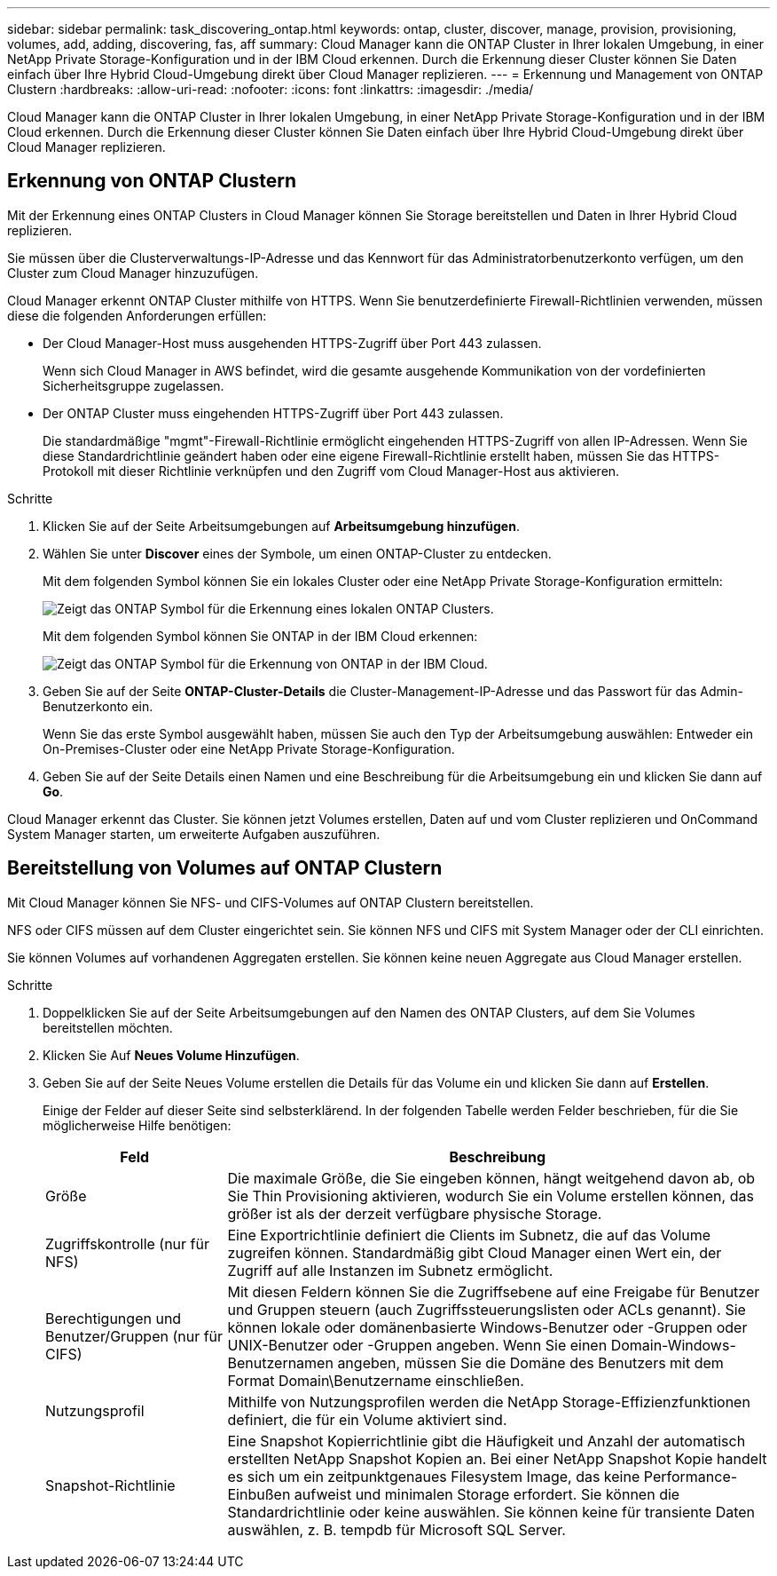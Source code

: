 ---
sidebar: sidebar 
permalink: task_discovering_ontap.html 
keywords: ontap, cluster, discover, manage, provision, provisioning, volumes, add, adding, discovering, fas, aff 
summary: Cloud Manager kann die ONTAP Cluster in Ihrer lokalen Umgebung, in einer NetApp Private Storage-Konfiguration und in der IBM Cloud erkennen. Durch die Erkennung dieser Cluster können Sie Daten einfach über Ihre Hybrid Cloud-Umgebung direkt über Cloud Manager replizieren. 
---
= Erkennung und Management von ONTAP Clustern
:hardbreaks:
:allow-uri-read: 
:nofooter: 
:icons: font
:linkattrs: 
:imagesdir: ./media/


Cloud Manager kann die ONTAP Cluster in Ihrer lokalen Umgebung, in einer NetApp Private Storage-Konfiguration und in der IBM Cloud erkennen. Durch die Erkennung dieser Cluster können Sie Daten einfach über Ihre Hybrid Cloud-Umgebung direkt über Cloud Manager replizieren.



== Erkennung von ONTAP Clustern

Mit der Erkennung eines ONTAP Clusters in Cloud Manager können Sie Storage bereitstellen und Daten in Ihrer Hybrid Cloud replizieren.

Sie müssen über die Clusterverwaltungs-IP-Adresse und das Kennwort für das Administratorbenutzerkonto verfügen, um den Cluster zum Cloud Manager hinzuzufügen.

Cloud Manager erkennt ONTAP Cluster mithilfe von HTTPS. Wenn Sie benutzerdefinierte Firewall-Richtlinien verwenden, müssen diese die folgenden Anforderungen erfüllen:

* Der Cloud Manager-Host muss ausgehenden HTTPS-Zugriff über Port 443 zulassen.
+
Wenn sich Cloud Manager in AWS befindet, wird die gesamte ausgehende Kommunikation von der vordefinierten Sicherheitsgruppe zugelassen.

* Der ONTAP Cluster muss eingehenden HTTPS-Zugriff über Port 443 zulassen.
+
Die standardmäßige "mgmt"-Firewall-Richtlinie ermöglicht eingehenden HTTPS-Zugriff von allen IP-Adressen. Wenn Sie diese Standardrichtlinie geändert haben oder eine eigene Firewall-Richtlinie erstellt haben, müssen Sie das HTTPS-Protokoll mit dieser Richtlinie verknüpfen und den Zugriff vom Cloud Manager-Host aus aktivieren.



.Schritte
. Klicken Sie auf der Seite Arbeitsumgebungen auf *Arbeitsumgebung hinzufügen*.
. Wählen Sie unter *Discover* eines der Symbole, um einen ONTAP-Cluster zu entdecken.
+
Mit dem folgenden Symbol können Sie ein lokales Cluster oder eine NetApp Private Storage-Konfiguration ermitteln:

+
image:screenshot_discover_ontap_onprem.gif["Zeigt das ONTAP Symbol für die Erkennung eines lokalen ONTAP Clusters."]

+
Mit dem folgenden Symbol können Sie ONTAP in der IBM Cloud erkennen:

+
image:screenshot_discover_ontap_ibm.gif["Zeigt das ONTAP Symbol für die Erkennung von ONTAP in der IBM Cloud."]

. Geben Sie auf der Seite *ONTAP-Cluster-Details* die Cluster-Management-IP-Adresse und das Passwort für das Admin-Benutzerkonto ein.
+
Wenn Sie das erste Symbol ausgewählt haben, müssen Sie auch den Typ der Arbeitsumgebung auswählen: Entweder ein On-Premises-Cluster oder eine NetApp Private Storage-Konfiguration.

. Geben Sie auf der Seite Details einen Namen und eine Beschreibung für die Arbeitsumgebung ein und klicken Sie dann auf *Go*.


Cloud Manager erkennt das Cluster. Sie können jetzt Volumes erstellen, Daten auf und vom Cluster replizieren und OnCommand System Manager starten, um erweiterte Aufgaben auszuführen.



== Bereitstellung von Volumes auf ONTAP Clustern

Mit Cloud Manager können Sie NFS- und CIFS-Volumes auf ONTAP Clustern bereitstellen.

NFS oder CIFS müssen auf dem Cluster eingerichtet sein. Sie können NFS und CIFS mit System Manager oder der CLI einrichten.

Sie können Volumes auf vorhandenen Aggregaten erstellen. Sie können keine neuen Aggregate aus Cloud Manager erstellen.

.Schritte
. Doppelklicken Sie auf der Seite Arbeitsumgebungen auf den Namen des ONTAP Clusters, auf dem Sie Volumes bereitstellen möchten.
. Klicken Sie Auf *Neues Volume Hinzufügen*.
. Geben Sie auf der Seite Neues Volume erstellen die Details für das Volume ein und klicken Sie dann auf *Erstellen*.
+
Einige der Felder auf dieser Seite sind selbsterklärend. In der folgenden Tabelle werden Felder beschrieben, für die Sie möglicherweise Hilfe benötigen:

+
[cols="2,6"]
|===
| Feld | Beschreibung 


| Größe | Die maximale Größe, die Sie eingeben können, hängt weitgehend davon ab, ob Sie Thin Provisioning aktivieren, wodurch Sie ein Volume erstellen können, das größer ist als der derzeit verfügbare physische Storage. 


| Zugriffskontrolle (nur für NFS) | Eine Exportrichtlinie definiert die Clients im Subnetz, die auf das Volume zugreifen können. Standardmäßig gibt Cloud Manager einen Wert ein, der Zugriff auf alle Instanzen im Subnetz ermöglicht. 


| Berechtigungen und Benutzer/Gruppen (nur für CIFS) | Mit diesen Feldern können Sie die Zugriffsebene auf eine Freigabe für Benutzer und Gruppen steuern (auch Zugriffssteuerungslisten oder ACLs genannt). Sie können lokale oder domänenbasierte Windows-Benutzer oder -Gruppen oder UNIX-Benutzer oder -Gruppen angeben. Wenn Sie einen Domain-Windows-Benutzernamen angeben, müssen Sie die Domäne des Benutzers mit dem Format Domain\Benutzername einschließen. 


| Nutzungsprofil | Mithilfe von Nutzungsprofilen werden die NetApp Storage-Effizienzfunktionen definiert, die für ein Volume aktiviert sind. 


| Snapshot-Richtlinie | Eine Snapshot Kopierrichtlinie gibt die Häufigkeit und Anzahl der automatisch erstellten NetApp Snapshot Kopien an. Bei einer NetApp Snapshot Kopie handelt es sich um ein zeitpunktgenaues Filesystem Image, das keine Performance-Einbußen aufweist und minimalen Storage erfordert. Sie können die Standardrichtlinie oder keine auswählen. Sie können keine für transiente Daten auswählen, z. B. tempdb für Microsoft SQL Server. 
|===


